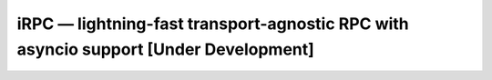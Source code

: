 =====================================================================================
iRPC — lightning-fast transport-agnostic RPC with asyncio support [Under Development]
=====================================================================================

.. image:: https://api.travis-ci.org/thodnev/irpc.svg
    :target: https://travis-ci.org/thodnev/irpc

.. image:: https://coveralls.io/repos/github/thodnev/irpc/badge.svg
    :target: https://coveralls.io/github/thodnev/irpc

.. image:: https://readthedocs.org/projects/irpc/badge/?version=dev
    :target: https://irpc.readthedocs.io
